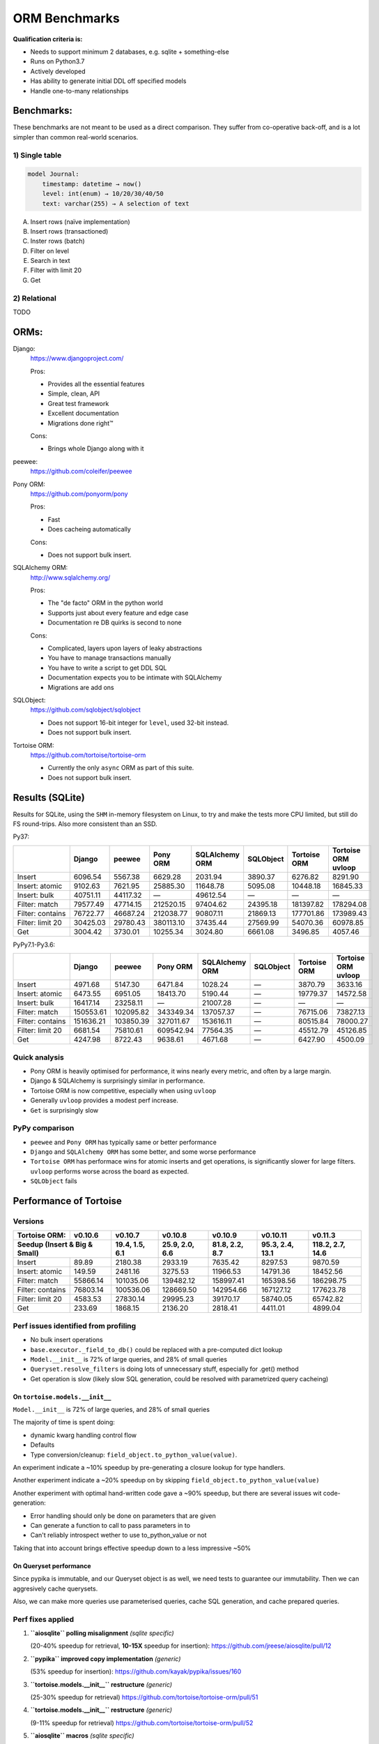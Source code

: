 ==============
ORM Benchmarks
==============

**Qualification criteria is:**

* Needs to support minimum 2 databases, e.g. sqlite + something-else
* Runs on Python3.7
* Actively developed
* Has ability to generate initial DDL off specified models
* Handle one-to-many relationships


Benchmarks:
===========

These benchmarks are not meant to be used as a direct comparison.
They suffer from co-operative back-off, and is a lot simpler than common real-world scenarios.

1) Single table
---------------

.. code::

    model Journal:
        timestamp: datetime → now()
        level: int(enum) → 10/20/30/40/50
        text: varchar(255) → A selection of text

A. Insert rows (naïve implementation)
B. Insert rows (transactioned)
C. Inster rows (batch)
D. Filter on level
E. Search in text
F. Filter with limit 20
G. Get


2) Relational
-------------
TODO



ORMs:
=====

Django:
        https://www.djangoproject.com/

        Pros:

        * Provides all the essential features
        * Simple, clean, API
        * Great test framework
        * Excellent documentation
        * Migrations done right™

        Cons:

        * Brings whole Django along with it

peewee:
        https://github.com/coleifer/peewee


Pony ORM:
        https://github.com/ponyorm/pony

        Pros:

        * Fast
        * Does cacheing automatically

        Cons:

        * Does not support bulk insert.

SQLAlchemy ORM:
        http://www.sqlalchemy.org/

        Pros:

        * The "de facto" ORM in the python world
        * Supports just about every feature and edge case
        * Documentation re DB quirks is second to none

        Cons:

        * Complicated, layers upon layers of leaky abstractions
        * You have to manage transactions manually
        * You have to write a script to get DDL SQL
        * Documentation expects you to be intimate with SQLAlchemy
        * Migrations are add ons

SQLObject:
        https://github.com/sqlobject/sqlobject

        * Does not support 16-bit integer for ``level``, used 32-bit instead.
        * Does not support bulk insert.

Tortoise ORM:
        https://github.com/tortoise/tortoise-orm

        * Currently the only ``async`` ORM as part of this suite.
        * Does not support bulk insert.

Results (SQLite)
================

Results for SQLite, using the ``SHM`` in-memory filesystem on Linux, to try and make the tests more CPU limited, but still do FS round-trips. Also more consistent than an SSD.

Py37:

==================== ========== ========== ========== ============== ========== ============ ===================
\                    Django     peewee     Pony ORM   SQLAlchemy ORM SQLObject  Tortoise ORM Tortoise ORM uvloop
==================== ========== ========== ========== ============== ========== ============ ===================
Insert                  6096.54    5567.38    6629.28        2031.94    3890.37      6276.82             8291.90
Insert: atomic          9102.63    7621.95   25885.30       11648.78    5095.08     10448.18            16845.33
Insert: bulk           40751.11   44117.32          —       49612.54          —            —                   —
Filter: match          79577.49   47714.15  212520.15       97404.62   24395.18    181397.82           178294.08
Filter: contains       76722.77   46687.24  212038.77       90807.11   21869.13    177701.86           173989.43
Filter: limit 20       30425.03   29780.43  380113.10       37435.44   27569.99     54070.36            60978.85
Get                     3004.42    3730.01   10255.34        3024.80    6661.08      3496.85             4057.46
==================== ========== ========== ========== ============== ========== ============ ===================

PyPy7.1-Py3.6:

==================== ========== ========== ========== ============== ========== ============ ===================
\                    Django     peewee     Pony ORM   SQLAlchemy ORM SQLObject  Tortoise ORM Tortoise ORM uvloop
==================== ========== ========== ========== ============== ========== ============ ===================
Insert                  4971.68    5147.30    6471.84        1028.24          —      3870.79             3633.16
Insert: atomic          6473.55    6951.05   18413.70        5190.44          —     19779.37            14572.58
Insert: bulk           16417.14   23258.11          —       21007.28          —            —                   —
Filter: match         150553.61  102095.82  343349.34      137057.37          —     76715.06            73827.13
Filter: contains      151636.21  103850.39  327011.67      153616.11          —     80515.84            78000.27
Filter: limit 20        6681.54   75810.61  609542.94       77564.35          —     45512.79            45126.85
Get                     4247.98    8722.43    9638.61        4671.68          —      6427.90             4500.09
==================== ========== ========== ========== ============== ========== ============ ===================

Quick analysis
--------------
* Pony ORM is heavily optimised for performance, it wins nearly every metric, and often by a large margin.
* Django & SQLAlchemy is surprisingly similar in performance.
* Tortoise ORM is now competitive, especially when using ``uvloop``
* Generally ``uvloop`` provides a modest perf increase.
* ``Get`` is surprisingly slow

PyPy comparison
---------------
* ``peewee`` and ``Pony ORM`` has typically same or better performance
* ``Django`` and ``SQLAlchemy ORM`` has some better, and some worse performance
* ``Tortoise ORM`` has performace wins for atomic inserts and get operations, is significantly slower for large filters. ``uvloop`` performs worse across the board as expected.
* ``SQLObject`` fails


Performance of Tortoise
=======================

Versions
--------

==================== ============== ================ ================ ================ ================ ================
Tortoise ORM:        v0.10.6        v0.10.7          v0.10.8          v0.10.9          v0.10.11         v0.11.3
-------------------- -------------- ---------------- ---------------- ---------------- ---------------- ----------------
Seedup (Insert & Big & Small)         19.4, 1.5, 6.1  25.9, 2.0, 6.6    81.8, 2.2, 8.7  95.3, 2.4, 13.1 118.2, 2.7, 14.6
=================================== ================ ================ ================ ================ ================
Insert                        89.89          2180.38          2933.19          7635.42          8297.53          9870.59
Insert: atomic               149.59          2481.16          3275.53         11966.53         14791.36         18452.56
Filter: match              55866.14        101035.06        139482.12        158997.41        165398.56        186298.75
Filter: contains           76803.14        100536.06        128669.50        142954.66        167127.12        177623.78
Filter: limit 20            4583.53         27830.14         29995.23         39170.17         58740.05         65742.82
Get                          233.69          1868.15          2136.20          2818.41          4411.01          4899.04
==================== ============== ================ ================ ================ ================ ================

Perf issues identified from profiling
-------------------------------------
* No bulk insert operations
* ``base.executor._field_to_db()`` could be replaced with a pre-computed dict lookup
* ``Model.__init__`` is 72% of large queries, and 28% of small queries
* ``Queryset.resolve_filters`` is doing lots of unnecessary stuff, especially for .get() method
* Get operation is slow (likely slow SQL generation, could be resolved with parametrized query cacheing)


On ``tortoise.models.__init__``
^^^^^^^^^^^^^^^^^^^^^^^^^^^^^^^
``Model.__init__`` is 72% of large queries, and 28% of small queries

The majority of time is spent doing:

* dynamic kwarg handling control flow
* Defaults
* Type conversion/cleanup: ``field_object.to_python_value(value)``.

An experiment indicate a ~10% speedup by pre-generating a closure lookup for type handlers.

Another experiment indicate a ~20% speedup on by skipping ``field_object.to_python_value(value)``

Another experiment with optimal hand-written code gave a ~90% speedup, but there are several issues wit code-generation:

* Error handling should only be done on parameters that are given
* Can generate a function to call to pass parameters in to
* Can't reliably introspect wether to use to_python_value or not

Taking that into account brings effective speedup down to a less impressive ~50%

On Queryset performance
^^^^^^^^^^^^^^^^^^^^^^^
Since pypika is immutable, and our Queryset object is as well, we need tests to guarantee our immutability.
Then we can aggresively cache querysets.

Also, we can make more queries use parameterised queries, cache SQL generation, and cache prepared queries.

Perf fixes applied
------------------

1) **``aiosqlite`` polling misalignment** *(sqlite specific)*

   (20-40% speedup for retrieval, **10-15X** speedup for insertion): https://github.com/jreese/aiosqlite/pull/12
2) **``pypika`` improved copy implementation** *(generic)*

   (53% speedup for insertion): https://github.com/kayak/pypika/issues/160
3) **``tortoise.models.__init__`` restructure** *(generic)*

   (25-30% speedup for retrieval) https://github.com/tortoise/tortoise-orm/pull/51

4) **``tortoise.models.__init__`` restructure** *(generic)*

   (9-11% speedup for retrieval) https://github.com/tortoise/tortoise-orm/pull/52

5) **``aiosqlite`` macros** *(sqlite specific)*

   (1-5% speedup for retrieval, 10-40% speedup for insertion) https://github.com/jreese/aiosqlite/pull/13

6) **Simple prepared insert statements** *(generic)*

   (35-250% speedup for insertion) https://github.com/jreese/aiosqlite/pull/13 https://github.com/tortoise/tortoise-orm/pull/54

7) **pre-generate initial pypika query object per model** *(generic)*

   (25-50% speedup for small fetch operations) https://github.com/tortoise/tortoise-orm/pull/54

8) **pre-generate filter map, and standard select for all values per model** *(generic)*

   (15-30% speedup for small fetch operations) https://github.com/tortoise/tortoise-orm/pull/64

9) **More optimal queryset cloning** *(generic)*

   (6-15% speedup for small fetch operations) https://github.com/tortoise/tortoise-orm/pull/64

10) **``pypika`` improved copy implementation** *(generic)*

    (10-15% speedup for small fetch operations) https://github.com/kayak/pypika/pull/205
